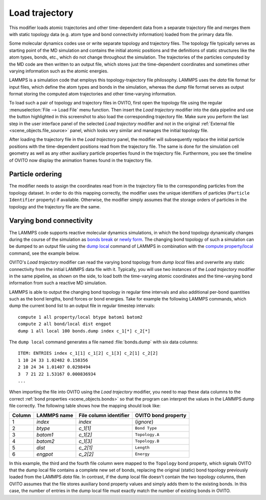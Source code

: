 .. _particles.modifiers.load_trajectory:

Load trajectory
---------------

.. image:: /images/modifiers/load_trajectory_panel.png
  :width: 30%
  :align: right

This modifier loads atomic trajectories and other time-dependent data from a separate trajectory file
and merges them with static topology data (e.g. atom type and bond connectivity information) loaded 
from the primary data file.

Some molecular dynamics codes use or write separate topology and trajectory files. The topology file typically serves as starting point
of the MD simulation and contains the initial atomic positions and the definitions of static structures like the atom types, bonds, etc.,
which do not change throughout the simulation. The trajectories of the particles computed by the MD code are then written
to an output file, which stores just the time-dependent coordinates and sometimes other varying information such as the atomic energies.

LAMMPS is a simulation code that employs this topology-trajectory file philosophy. LAMMPS uses the *data* file format
for input files, which define the atom types and bonds in the simulation, whereas the *dump* file format serves as output format 
storing the computed atom trajectories and other time-varying information.

.. image:: /images/modifiers/load_trajectory_pipeline.png
  :width: 30%
  :align: right

To load such a pair of topology and trajectory files in OVITO, first open the topology file using the regular
:menuselection:`File --> Load File` menu function.
Then insert the *Load trajectory* modifier into the data pipeline and use the button highlighted in this screenshot
to also load the corresponding trajectory file. Make sure you perform the last step in the user interface panel of the selected *Load trajectory* 
modifier and not in the original :ref:`External file <scene_objects.file_source>` panel, which 
looks very similar and manages the initial topology file.

After loading the trajectory file in the *Load trajectory* panel, the modifier will subsequently replace the initial particle positions 
with the time-dependent positions read from the trajectory file. The same is done for the simulation cell geometry as well as any 
other auxiliary particle properties found in the trajectory file. Furthermore, you see the timeline of OVITO now display the 
animation frames found in the trajectory file.

Particle ordering
"""""""""""""""""

The modifier needs to assign the coordinates read from in the trajectory file to the corresponding particles from
the topology dataset. In order to do this mapping correctly, the modifier uses the unique identifiers of particles (``Particle Identifier`` property) 
if available. Otherwise, the modifier simply assumes that the storage orders of particles in the topology and the trajectory
file are the same.

.. _particles.modifiers.load_trajectory.varying_bonds:

Varying bond connectivity
"""""""""""""""""""""""""

The LAMMPS code supports reactive molecular dynamics simulations, in which the bond topology
dynamically changes during the course of the simulation as `bonds break <https://lammps.sandia.gov/doc/fix_bond_break.html>`__ 
or `newly form <https://lammps.sandia.gov/doc/fix_bond_react.html>`__. 
The changing bond topology of such a simulation can be dumped to an output file using the `dump local <https://lammps.sandia.gov/doc/dump.html>`__
command of LAMMPS in combination with the `compute property/local <https://lammps.sandia.gov/doc/compute_property_local.html>`__ command,
see the example below.

OVITO's *Load trajectory* modifier can read the varying bond topology from `dump local` files 
and overwrite any static connectivity from the initial LAMMPS data file with it. Typically, you will use two instances of the 
*Load trajectory* modifier in the same pipeline, as shown on the side, to load both the time-varying atomic coordinates and the time-varying bond information  
from such a reactive MD simulation.

.. image:: /images/modifiers/load_trajectory_varying_bonds.png
  :width: 40%
  :align: right

LAMMPS is able to output the changing bond topology in regular time intervals and also additional per-bond quantities such 
as the bond lengths, bond forces or bond energies. Take for example the following LAMMPS commands, which dump 
the current bond list to an output file in regular timestep intervals::

  compute 1 all property/local btype batom1 batom2
  compute 2 all bond/local dist engpot
  dump 1 all local 100 bonds.dump index c_1[*] c_2[*]

The ``dump local`` command generates a file named :file:`bonds.dump` with six data columns::

  ITEM: ENTRIES index c_1[1] c_1[2] c_1[3] c_2[1] c_2[2] 
  1 10 24 33 1.02482 0.158356 
  2 10 24 34 1.01407 0.0298494 
  3  7 21 22 1.53167 0.000836934
  ...

When importing the file into OVITO using the *Load trajectory* modifier, you need to map these data columns
to the correct :ref:`bond properties <scene_objects.bonds>` so that the program can interpret the values
in the LAMMPS dump file correctly. The following table shows how the mapping should look like:

.. table::
  :widths: auto

  ========== ======================== ============================ =======================
  Column     LAMMPS name              File column identifier       OVITO bond property
  ========== ======================== ============================ =======================
  1          `index`                  `index`                      (*ignore*)
  2          `btype`                  `c_1[1]`                     ``Bond Type``
  3          `batom1`                 `c_1[2]`                     ``Topology.A``
  4          `batom2`                 `c_1[3]`                     ``Topology.B``
  5          `dist`                   `c_2[1]`                     ``Length``
  6          `engpot`                 `c_2[2]`                     ``Energy``
  ========== ======================== ============================ =======================

In this example, the third and the fourth file column were mapped to the ``Topology`` bond property,
which signals OVITO that the dump local file contains a complete new set of bonds, replacing the original (static) 
bond topology previously loaded from the LAMMPS *data* file. 
In contrast, if the dump local file doesn't contain the two topology columns, then OVITO assumes that 
the file stores auxiliary bond property values and simply adds them to the existing bonds. In this case, 
the number of entries in the dump local file must exactly match the number of existing bonds in OVITO.

.. seealso::

  :py:class:`ovito.modifiers.LoadTrajectoryModifier` (Python API)

